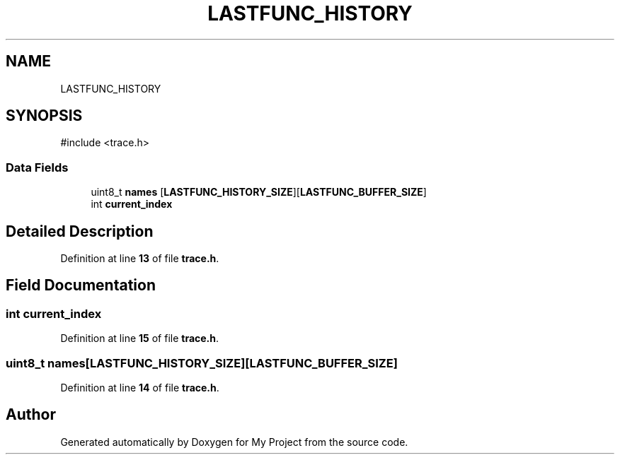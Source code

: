 .TH "LASTFUNC_HISTORY" 3 "My Project" \" -*- nroff -*-
.ad l
.nh
.SH NAME
LASTFUNC_HISTORY
.SH SYNOPSIS
.br
.PP
.PP
\fR#include <trace\&.h>\fP
.SS "Data Fields"

.in +1c
.ti -1c
.RI "uint8_t \fBnames\fP [\fBLASTFUNC_HISTORY_SIZE\fP][\fBLASTFUNC_BUFFER_SIZE\fP]"
.br
.ti -1c
.RI "int \fBcurrent_index\fP"
.br
.in -1c
.SH "Detailed Description"
.PP 
Definition at line \fB13\fP of file \fBtrace\&.h\fP\&.
.SH "Field Documentation"
.PP 
.SS "int current_index"

.PP
Definition at line \fB15\fP of file \fBtrace\&.h\fP\&.
.SS "uint8_t names[\fBLASTFUNC_HISTORY_SIZE\fP][\fBLASTFUNC_BUFFER_SIZE\fP]"

.PP
Definition at line \fB14\fP of file \fBtrace\&.h\fP\&.

.SH "Author"
.PP 
Generated automatically by Doxygen for My Project from the source code\&.
